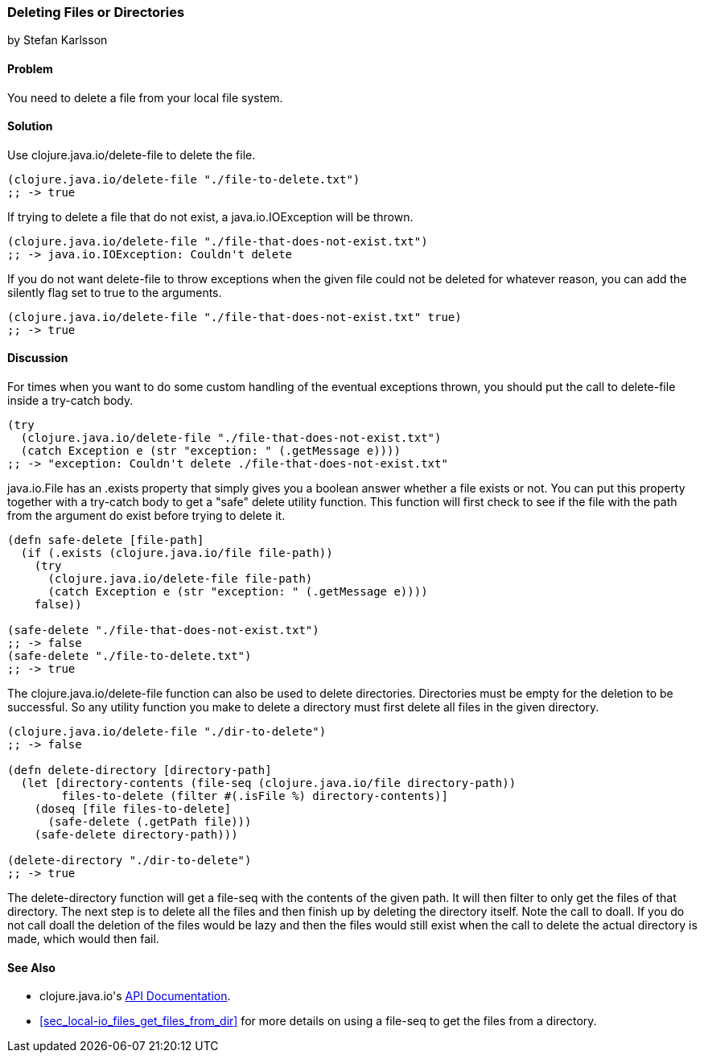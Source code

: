 === Deleting Files or Directories
[role="byline"]
by Stefan Karlsson

==== Problem

You need to delete a file from your local file system.

==== Solution

Use +clojure.java.io/delete-file+ to delete the file.

[source,clojure]
----
(clojure.java.io/delete-file "./file-to-delete.txt")
;; -> true
----

If trying to delete a file that do not exist, a +java.io.IOException+
will be thrown.

[source,clojure]
----
(clojure.java.io/delete-file "./file-that-does-not-exist.txt")
;; -> java.io.IOException: Couldn't delete
----

If you do not want +delete-file+ to throw exceptions when the given
file could not be deleted for whatever reason, you can add the
+silently+ flag set to +true+ to the arguments. 

[source,clojure]
----
(clojure.java.io/delete-file "./file-that-does-not-exist.txt" true)
;; -> true
----

==== Discussion

For times when you want to do some custom handling of the eventual
exceptions thrown, you should put the call to +delete-file+ inside a
+try-catch+ body.

[source,clojure]
----
(try
  (clojure.java.io/delete-file "./file-that-does-not-exist.txt")
  (catch Exception e (str "exception: " (.getMessage e))))
;; -> "exception: Couldn't delete ./file-that-does-not-exist.txt"
----

+java.io.File+ has an +.exists+ property that simply gives you a
boolean answer whether a file exists or not. You can put this property
together with a +try-catch+ body to get a "safe" delete utility
function. This function will first check to see if the file with the
path from the argument do exist before trying to delete it.

[source,clojure]
----
(defn safe-delete [file-path]
  (if (.exists (clojure.java.io/file file-path))
    (try
      (clojure.java.io/delete-file file-path)
      (catch Exception e (str "exception: " (.getMessage e))))
    false))

(safe-delete "./file-that-does-not-exist.txt")
;; -> false
(safe-delete "./file-to-delete.txt")
;; -> true
----

The +clojure.java.io/delete-file+ function can also be used to delete
directories. Directories must be empty for the deletion to be
successful. So any utility function you make to delete a directory
must first delete all files in the given directory.

[source,clojure]
----
(clojure.java.io/delete-file "./dir-to-delete")
;; -> false

(defn delete-directory [directory-path]
  (let [directory-contents (file-seq (clojure.java.io/file directory-path))
        files-to-delete (filter #(.isFile %) directory-contents)]
    (doseq [file files-to-delete]
      (safe-delete (.getPath file)))
    (safe-delete directory-path)))

(delete-directory "./dir-to-delete")
;; -> true
----

The +delete-directory+ function will get a +file-seq+ with the
contents of the given path. It will then filter to only get the files
of that directory. The next step is to delete all the files and then
finish up by deleting the directory itself. Note the call to +doall+.
If you do not call +doall+ the deletion of the files would be lazy and
then the files would still exist when the call to delete the actual
directory is made, which would then fail.


==== See Also

* ++clojure.java.io++'s http://richhickey.github.io/clojure/clojure.java.io-api.html[API Documentation].
* <<sec_local-io_files_get_files_from_dir>> for more details on using a +file-seq+ to get the files from a directory.
